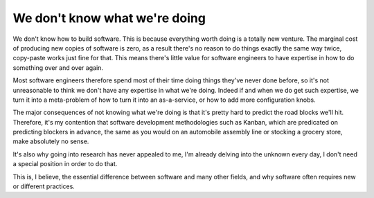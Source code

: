 We don't know what we're doing
==============================

We don't know how to build software. This is because everything worth doing is
a totally new venture. The marginal cost of producing new copies of software is
zero, as a result there's no reason to do things exactly the same way twice,
copy-paste works just fine for that. This means there's little value for
software engineers to have expertise in how to do something over and over
again.

Most software engineers therefore spend most of their time doing things they've
never done before, so it's not unreasonable to think we don't have any
expertise in what we're doing. Indeed if and when we do get such expertise, we
turn it into a meta-problem of how to turn it into an as-a-service, or how to
add more configuration knobs.

The major consequences of not knowing what we're doing is that it's pretty hard
to predict the road blocks we'll hit. Therefore, it's my contention that
software development methodologies such as Kanban, which are predicated on
predicting blockers in advance, the same as you would on an automobile assembly
line or stocking a grocery store, make absolutely no sense.

It's also why going into research has never appealed to me, I'm already delving
into the unknown every day, I don't need a special position in order to do
that.

This is, I believe, the essential difference between software and many other
fields, and why software often requires new or different practices.

